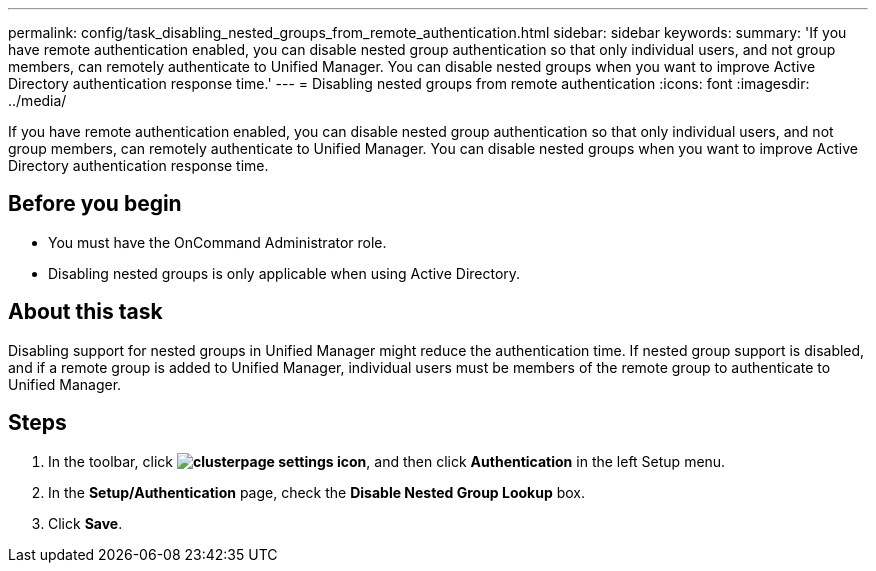 ---
permalink: config/task_disabling_nested_groups_from_remote_authentication.html
sidebar: sidebar
keywords: 
summary: 'If you have remote authentication enabled, you can disable nested group authentication so that only individual users, and not group members, can remotely authenticate to Unified Manager. You can disable nested groups when you want to improve Active Directory authentication response time.'
---
= Disabling nested groups from remote authentication
:icons: font
:imagesdir: ../media/

[.lead]
If you have remote authentication enabled, you can disable nested group authentication so that only individual users, and not group members, can remotely authenticate to Unified Manager. You can disable nested groups when you want to improve Active Directory authentication response time.

== Before you begin

* You must have the OnCommand Administrator role.
* Disabling nested groups is only applicable when using Active Directory.

== About this task

Disabling support for nested groups in Unified Manager might reduce the authentication time. If nested group support is disabled, and if a remote group is added to Unified Manager, individual users must be members of the remote group to authenticate to Unified Manager.

== Steps

. In the toolbar, click *image:../media/clusterpage_settings_icon.gif[]*, and then click *Authentication* in the left Setup menu.
. In the *Setup/Authentication* page, check the *Disable Nested Group Lookup* box.
. Click *Save*.
